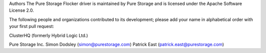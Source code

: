 Authors
The Pure Storage Flocker driver is maintained by Pure Storage and is licensed under the Apache Software License 2.0.

The following people and organizations contributed to its development; please add your name in alphabetical order with your first pull request:

ClusterHQ (formerly Hybrid Logic Ltd.)

Pure Storage Inc.
Simon Dodsley (simon@purestorage.com)
Patrick East (patrick.east@purestorage.com)
